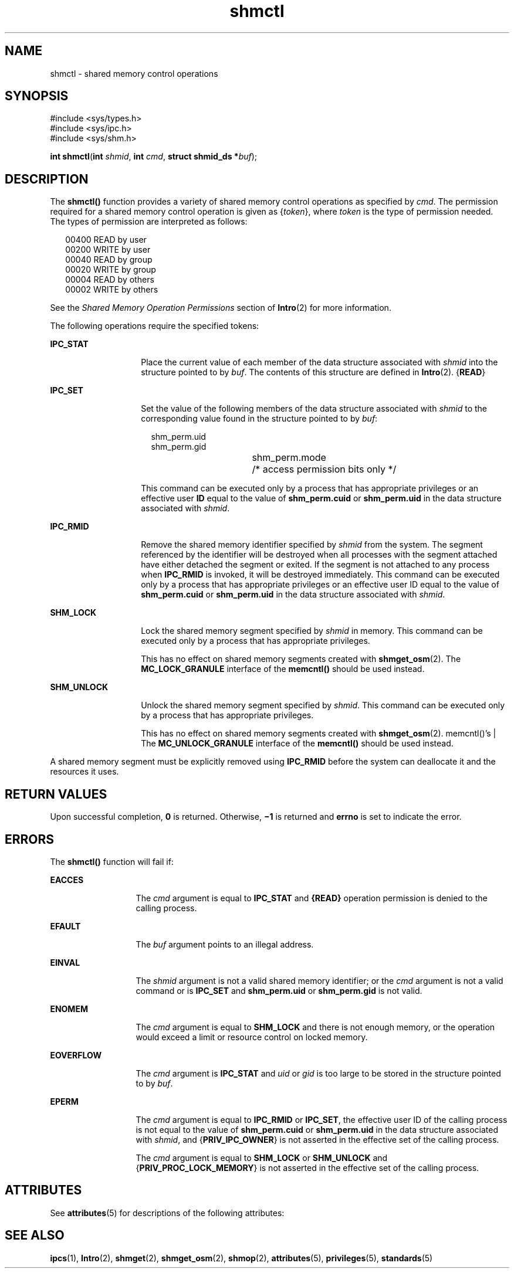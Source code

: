 '\" te
.\" Copyright 1989 AT&T
.\" Portions Copyright (c) 2007, 2015, Oracle and/or its affiliates. All rights reserved.
.TH shmctl 2 "8 Apr 2015" "SunOS 5.11" "System Calls"
.SH NAME
shmctl \- shared memory control operations
.SH SYNOPSIS
.LP
.nf
#include <sys/types.h>
#include <sys/ipc.h>
#include <sys/shm.h>

\fBint\fR \fBshmctl\fR(\fBint\fR \fIshmid\fR, \fBint\fR \fIcmd\fR, \fBstruct shmid_ds *\fR\fIbuf\fR);
.fi

.SH DESCRIPTION
.sp
.LP
The \fBshmctl()\fR function provides a variety of shared memory control operations as specified by \fIcmd\fR. The permission required for a shared memory control operation is given as {\fItoken\fR}, where \fItoken\fR is the type of permission needed. The types of permission are interpreted as follows:
.sp
.in +2
.nf
00400    READ by user
00200    WRITE by user
00040    READ by group
00020    WRITE by group
00004    READ by others
00002    WRITE by others
.fi
.in -2

.sp
.LP
See the \fIShared Memory Operation Permissions\fR section of \fBIntro\fR(2) for more information.
.sp
.LP
The following operations require the specified tokens:
.sp
.ne 2
.mk
.na
\fB\fBIPC_STAT\fR\fR
.ad
.RS 14n
.rt  
Place the current value of each member of the data structure associated with \fIshmid\fR into the structure pointed to by \fIbuf\fR. The contents of this structure are defined in \fBIntro\fR(2). {\fBREAD\fR}
.RE

.sp
.ne 2
.mk
.na
\fB\fBIPC_SET\fR\fR
.ad
.RS 14n
.rt  
Set the value of the following members of the data structure associated with \fIshmid\fR to the corresponding value found in the structure pointed to by \fIbuf\fR: 
.sp
.in +2
.nf
shm_perm.uid
shm_perm.gid
shm_perm.mode	/* access permission bits only */
.fi
.in -2

This command can be executed only by a process that has appropriate privileges or an effective user \fBID\fR equal to the value of \fBshm_perm.cuid\fR or  \fBshm_perm.uid\fR in the data structure associated with \fIshmid\fR.
.RE

.sp
.ne 2
.mk
.na
\fB\fBIPC_RMID\fR\fR
.ad
.RS 14n
.rt  
Remove the shared memory identifier specified by \fIshmid\fR from the system. The segment referenced by the identifier will be destroyed when all processes with the segment attached have either detached the segment or exited. If the segment is not attached to any process when \fBIPC_RMID\fR is invoked, it will be destroyed immediately. This command can be executed only by a process that has appropriate privileges or an effective user ID equal to the value of \fBshm_perm.cuid\fR or \fBshm_perm.uid\fR in the data structure associated with \fIshmid\fR.
.RE

.sp
.ne 2
.mk
.na
\fB\fBSHM_LOCK\fR\fR
.ad
.RS 14n
.rt  
Lock the shared memory segment specified by \fIshmid\fR in memory. This command can be executed only by a process that has appropriate privileges.
.sp
This has no effect on shared memory segments created with \fBshmget_osm\fR(2). The \fBMC_LOCK_GRANULE\fR interface of the \fBmemcntl()\fR should be used instead.
.RE

.sp
.ne 2
.mk
.na
\fB\fBSHM_UNLOCK\fR\fR
.ad
.RS 14n
.rt  
Unlock the shared memory segment specified by \fIshmid\fR. This command can be executed only by a process that has appropriate privileges.
.sp
This has no effect on shared memory segments created with \fBshmget_osm\fR(2). memcntl()'s | The \fBMC_UNLOCK_GRANULE\fR interface of the \fBmemcntl()\fR should be used instead.
.RE

.sp
.LP
A shared memory segment must be explicitly removed using \fBIPC_RMID\fR before the system can deallocate it and the resources it uses.
.SH RETURN VALUES
.sp
.LP
Upon successful completion, \fB0\fR is returned. Otherwise, \fB\(mi1\fR is returned and \fBerrno\fR is set to indicate the error.
.SH ERRORS
.sp
.LP
The \fBshmctl()\fR function will fail if:
.sp
.ne 2
.mk
.na
\fB\fBEACCES\fR\fR
.ad
.RS 13n
.rt  
The \fIcmd\fR argument is equal to \fBIPC_STAT\fR and \fB{READ}\fR operation permission is denied to the calling process.
.RE

.sp
.ne 2
.mk
.na
\fB\fBEFAULT\fR\fR
.ad
.RS 13n
.rt  
The \fIbuf\fR argument points to an illegal address.
.RE

.sp
.ne 2
.mk
.na
\fB\fBEINVAL\fR\fR
.ad
.RS 13n
.rt  
The \fIshmid\fR argument is not a valid shared memory identifier; or the \fIcmd\fR argument is not a valid command or is \fBIPC_SET\fR and \fBshm_perm.uid\fR or \fBshm_perm.gid\fR is not valid.
.RE

.sp
.ne 2
.mk
.na
\fB\fBENOMEM\fR\fR
.ad
.RS 13n
.rt  
The \fIcmd\fR argument is equal to \fBSHM_LOCK\fR and there is not enough memory, or the operation would exceed a limit or resource control on locked memory.
.RE

.sp
.ne 2
.mk
.na
\fB\fBEOVERFLOW\fR\fR
.ad
.RS 13n
.rt  
The \fIcmd\fR argument is \fBIPC_STAT\fR and \fIuid\fR or \fIgid\fR is too large to be stored in the structure pointed to by \fIbuf\fR.
.RE

.sp
.ne 2
.mk
.na
\fB\fBEPERM\fR\fR
.ad
.RS 13n
.rt  
The \fIcmd\fR argument is equal to \fBIPC_RMID\fR or \fBIPC_SET\fR, the effective user ID of the calling process is not equal to the value of \fBshm_perm.cuid\fR or \fBshm_perm.uid\fR in the data structure associated with \fIshmid\fR, and {\fBPRIV_IPC_OWNER\fR} is not asserted in the effective set of the calling process.
.sp
The \fIcmd\fR argument is equal to \fBSHM_LOCK\fR or \fBSHM_UNLOCK\fR and {\fBPRIV_PROC_LOCK_MEMORY\fR} is not asserted in the effective set of the calling process.
.RE

.SH ATTRIBUTES
.sp
.LP
See \fBattributes\fR(5) for descriptions of the following attributes:
.sp

.sp
.TS
tab() box;
cw(2.75i) |cw(2.75i) 
lw(2.75i) |lw(2.75i) 
.
ATTRIBUTE TYPEATTRIBUTE VALUE
_
Interface StabilityCommitted
_
StandardSee \fBstandards\fR(5).
.TE

.SH SEE ALSO
.sp
.LP
\fBipcs\fR(1), \fBIntro\fR(2), \fBshmget\fR(2), \fBshmget_osm\fR(2), \fBshmop\fR(2), \fBattributes\fR(5), \fBprivileges\fR(5), \fBstandards\fR(5)
